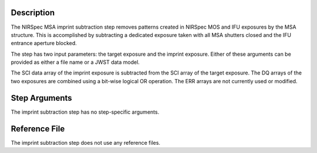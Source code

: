 Description
===========

The NIRSpec MSA imprint subtraction step removes patterns created in NIRSpec
MOS and IFU exposures by the MSA structure. This is accomplished by
subtracting a dedicated exposure taken with all MSA shutters closed and the
IFU entrance aperture blocked.

The step has two input parameters: the target exposure and the imprint
exposure. Either of these arguments can be provided as either a file name
or a JWST data model.

The SCI data array of the imprint exposure is subtracted from the SCI array
of the target exposure. The DQ arrays of the two exposures are combined using
a bit-wise logical OR operation. The ERR arrays are not currently used or
modified.

Step Arguments
==============

The imprint subtraction step has no step-specific arguments.

Reference File
==============

The imprint subtraction step does not use any reference files.
